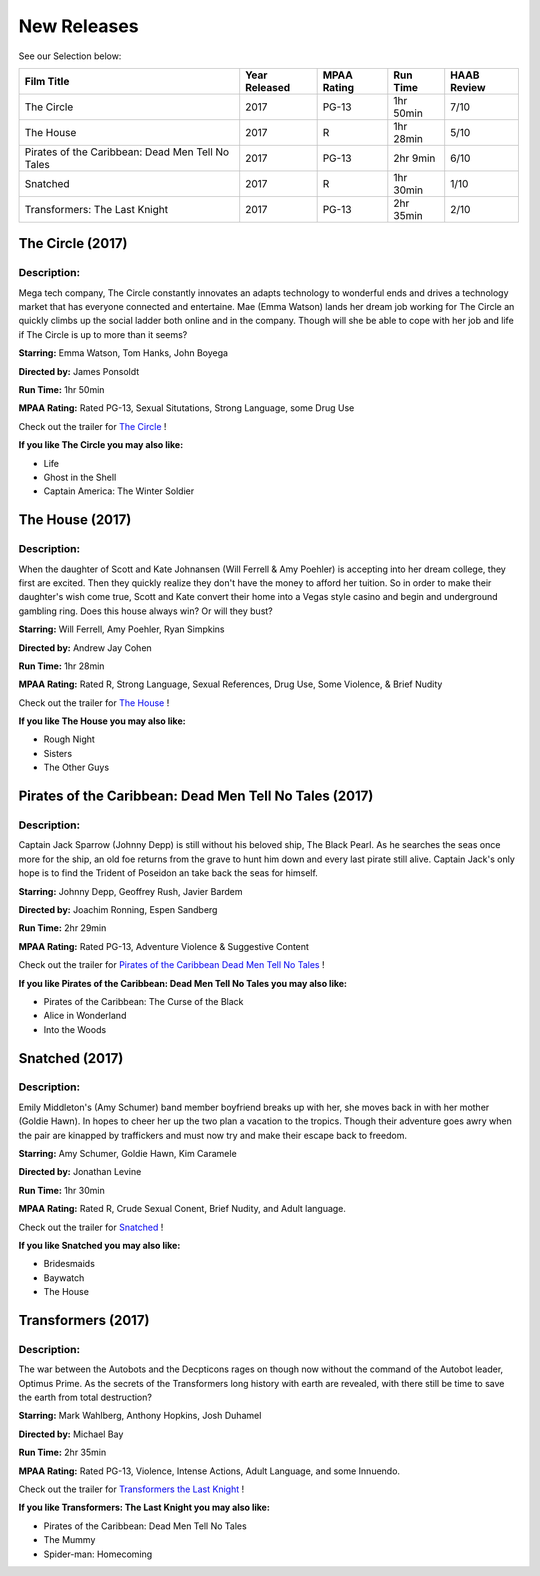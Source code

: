 **New Releases**
================

See our Selection below:

+--------------------------------------------------+------------+----------+-----------+---------+
| Film Title                                       | Year       | MPAA     | Run Time  | HAAB    |
|                                                  | Released   | Rating   |           | Review  |
+==================================================+============+==========+===========+=========+
| The Circle                                       | 2017       | PG-13    | 1hr 50min | 7/10    |
+--------------------------------------------------+------------+----------+-----------+---------+
| The House                                        | 2017       | R        | 1hr 28min | 5/10    |
+--------------------------------------------------+------------+----------+-----------+---------+
| Pirates of the Caribbean: Dead Men Tell No Tales | 2017       | PG-13    |  2hr 9min | 6/10    |
+--------------------------------------------------+------------+----------+-----------+---------+
| Snatched                                         | 2017       | R        | 1hr 30min | 1/10    |
+--------------------------------------------------+------------+----------+-----------+---------+
| Transformers: The Last Knight                    | 2017       | PG-13    | 2hr 35min | 2/10    |
+--------------------------------------------------+------------+----------+-----------+---------+

The Circle (2017)
-------------------
.. image:: /images/the_circle.jpg
    :width: 50%

Description:
~~~~~~~~~~~~

Mega tech company, The Circle constantly innovates an adapts technology to wonderful ends and drives a technology market that has everyone connected and entertaine. Mae (Emma Watson) lands her dream job working for The Circle an quickly climbs up the social ladder both online and in the company. Though will she be able to cope with her job and life if The Circle is up to more than it seems?

**Starring:** Emma Watson, Tom Hanks, John Boyega

**Directed by:** James Ponsoldt

**Run Time:** 1hr 50min

**MPAA Rating:** Rated PG-13, Sexual Situtations, Strong Language, some Drug Use

Check out the trailer for `The Circle`_ !

.. _The Circle: https://www.youtube.com/watch?v=2C9tKfl8t0Y

**If you like The Circle you may also like:**

* Life
* Ghost in the Shell
* Captain America: The Winter Soldier

The House (2017)
-------------------
.. image:: /images/the_house.jpg
    :width: 50%

Description:
~~~~~~~~~~~~

When the daughter of Scott and Kate Johnansen (Will Ferrell & Amy Poehler) is accepting into her dream college, they first are excited. Then they quickly realize they don't have the money to afford her tuition. So in order to make their daughter's wish come true, Scott and Kate convert their home into a Vegas style casino and begin and underground gambling ring. Does this house always win? Or will they bust?

**Starring:** Will Ferrell, Amy Poehler, Ryan Simpkins

**Directed by:** Andrew Jay Cohen

**Run Time:** 1hr 28min

**MPAA Rating:** Rated R, Strong Language, Sexual References, Drug Use, Some Violence, & Brief Nudity

Check out the trailer for `The House`_ !

.. _The House: https://www.youtube.com/watch?v=bLwII6-92_Y

**If you like The House you may also like:**

* Rough Night
* Sisters
* The Other Guys

Pirates of the Caribbean: Dead Men Tell No Tales (2017)
-------------------------------------------------------
.. image:: /images/poc_dead_men.jpg
    :width: 50%

Description:
~~~~~~~~~~~~

Captain Jack Sparrow (Johnny Depp) is still without his beloved ship, The Black Pearl. As he searches the seas once more for the ship, an old foe returns from the grave to hunt him down and every last pirate still alive. Captain Jack's only hope is to find the Trident of Poseidon an take back the seas for himself.

**Starring:** Johnny Depp, Geoffrey Rush, Javier Bardem

**Directed by:** Joachim Ronning, Espen Sandberg

**Run Time:** 2hr 29min

**MPAA Rating:** Rated PG-13, Adventure Violence & Suggestive Content

Check out the trailer for `Pirates of the Caribbean Dead Men Tell No Tales`_ !

.. _Pirates of the Caribbean Dead Men Tell No Tales: https://www.youtube.com/watch?v=a5V5C8mEVzY

**If you like Pirates of the Caribbean: Dead Men Tell No Tales you may also like:**

* Pirates of the Caribbean: The Curse of the Black 
* Alice in Wonderland
* Into the Woods

Snatched (2017)
---------------
.. image:: /images/snatched.jpg
    :width: 50%

Description:
~~~~~~~~~~~~

Emily Middleton's (Amy Schumer) band member boyfriend breaks up with her, she moves back in with her mother (Goldie Hawn). In hopes to cheer her up the two plan a vacation to the tropics. Though their adventure goes awry when the pair are kinapped by traffickers and must now try and make their escape back to freedom.

**Starring:** Amy Schumer, Goldie Hawn, Kim Caramele

**Directed by:** Jonathan Levine 

**Run Time:** 1hr 30min

**MPAA Rating:** Rated R, Crude Sexual Conent, Brief Nudity, and Adult language.

Check out the trailer for `Snatched`_ !

.. _Snatched: https://www.youtube.com/watch?v=QcyeYFXdHNQ

**If you like Snatched you may also like:**

* Bridesmaids
* Baywatch
* The House

Transformers (2017)
-------------------
.. image:: /images/transformers_last_knight.jpg
    :width: 50%

Description:
~~~~~~~~~~~~

The war between the Autobots and the Decpticons rages on though now without the command of the Autobot leader, Optimus Prime. As the secrets of the Transformers long history with earth are revealed, with there still be time to save the earth from total destruction? 

**Starring:** Mark Wahlberg, Anthony Hopkins, Josh Duhamel

**Directed by:** Michael Bay

**Run Time:** 2hr 35min

**MPAA Rating:** Rated PG-13, Violence, Intense Actions, Adult Language, and some Innuendo.

Check out the trailer for `Transformers the Last Knight`_ !

.. _Transformers the Last Knight: https://www.youtube.com/watch?v=6Vtf0MszgP8

**If you like Transformers: The Last Knight you may also like:**

* Pirates of the Caribbean: Dead Men Tell No Tales
* The Mummy
* Spider-man: Homecoming